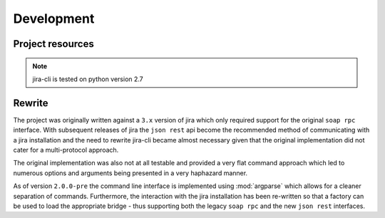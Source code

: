Development
===========

Project resources
-----------------

.. only:: html

    - Source : `Github`_
    - Continuous Integration: |travis|
    - Test coverage: |coveralls|
    - PyPi: |pypi|

.. only:: latex

    - Source : `Github`_
    - Continuous Integration: `Travis-CI <https://travis-ci.org/alisaifee/jira-cli>`_
    - Test coverage: `Coveralls <https://coveralls.io/r/alisaifee/jira-cli>`_
    - PyPi: `pypi <https://pypi.python.org/pypi/jira-cli>`_


.. _Github: http://github.com/alisaifee/jira-cli

.. |travis| image:: https://travis-ci.org/alisaifee/jira-cli.png?branch=master
    :target: https://travis-ci.org/alisaifee/jira-cli
    :alt: Travis-CI

.. |coveralls| image:: https://coveralls.io/repos/alisaifee/jira-cli/badge.png?branch=master
    :target: https://coveralls.io/r/alisaifee/jira-cli?branch=master
    :alt: Coveralls

.. |pypi| image:: https://badge.fury.io/py/jira-cli.svg
    :target: https://pypi.python.org/pypi/jira-cli
    :alt: pypi

.. note::

    jira-cli is tested on python version 2.7


.. _rewrite:

Rewrite
-------

The project was originally written against a ``3.x`` version of jira which only
required support for the original ``soap rpc`` interface. With subsequent releases
of jira the ``json rest`` api become the recommended method of communicating
with a jira installation and the need to rewrite jira-cli became almost necessary
given that the original implementation did not cater for a multi-protocol approach.

The original implementation was also not at all testable and provided a very flat command
approach which led to numerous options and arguments being presented in a very haphazard
manner.

As of version ``2.0.0-pre`` the command line interface is implemented using :mod:`argparse`
which allows for a cleaner separation of commands. Furthermore, the interaction with
the jira installation has been re-written so that a factory can be used to load the
appropriate bridge - thus supporting both the legacy ``soap rpc``
and the new ``json rest`` interfaces.





